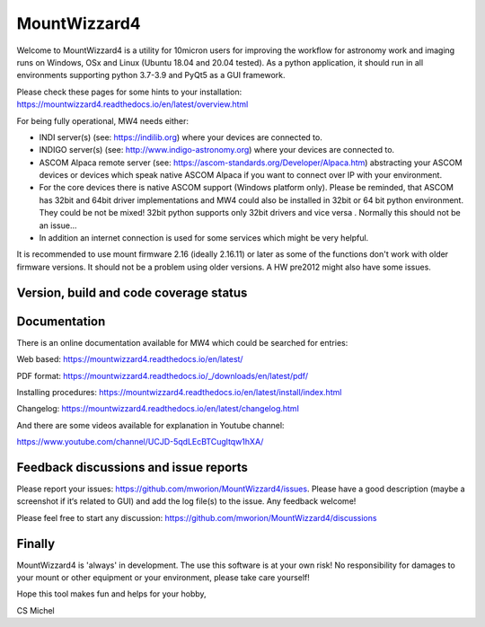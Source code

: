 MountWizzard4
=============

Welcome to MountWizzard4 is a utility for 10micron users for improving the
workflow for astronomy work and imaging runs on Windows, OSx and Linux
(Ubuntu 18.04 and 20.04 tested). As a python application, it should run in all
environments supporting python 3.7-3.9 and PyQt5 as a GUI framework.

Please check these pages for some hints to your installation:
https://mountwizzard4.readthedocs.io/en/latest/overview.html

For being fully operational, MW4 needs either:

-   INDI server(s) (see: https://indilib.org) where your devices are connected to.

-   INDIGO server(s) (see: http://www.indigo-astronomy.org) where your devices
    are connected to.

-   ASCOM Alpaca remote server (see: https://ascom-standards.org/Developer/Alpaca.htm)
    abstracting your ASCOM devices or devices which speak native ASCOM Alpaca if
    you want to connect over IP with your environment.

-   For the core devices there is native ASCOM support (Windows platform only).
    Please be reminded, that ASCOM has 32bit and 64bit driver implementations
    and MW4 could also be installed in 32bit or 64 bit python environment. They
    could be not be mixed! 32bit python supports only 32bit drivers and vice versa
    . Normally this should not be an issue...

-   In addition an internet connection is used for some services which might be
    very helpful.

It is recommended to use mount firmware 2.16 (ideally 2.16.11) or later as some
of the functions don't work with older firmware versions. It should not be a
problem using older versions. A HW pre2012 might also have some issues.

Version, build and code coverage status
^^^^^^^^^^^^^^^^^^^^^^^^^^^^^^^^^^^^^^^
|PYPI_VERSION| |PY_VERSIONS| |DownLoadsAbs| |DownLoadsMonth|

|DOCS|

|PYTEST macOS| |PYTEST Windows| |PYTHON3_PACKAGE|

|CODE_QUALITY_PYTHON| |CODE_QUALITY_ALERTS| |CODECOV| |OPEN_ISSUES| |COMMITS|

|CODECOV_CHART|


Documentation
^^^^^^^^^^^^^
There is an online documentation available for MW4 which could be searched for
entries:

Web based:
https://mountwizzard4.readthedocs.io/en/latest/

PDF format:
https://mountwizzard4.readthedocs.io/_/downloads/en/latest/pdf/

Installing procedures:
https://mountwizzard4.readthedocs.io/en/latest/install/index.html

Changelog:
https://mountwizzard4.readthedocs.io/en/latest/changelog.html

And there are some videos available for explanation in Youtube channel:

https://www.youtube.com/channel/UCJD-5qdLEcBTCugltqw1hXA/


Feedback discussions and issue reports
^^^^^^^^^^^^^^^^^^^^^^^^^^^^^^^^^^^^^^
Please report your issues: https://github.com/mworion/MountWizzard4/issues.
Please have a good description (maybe a screenshot if it‘s related to GUI) and
add the log file(s) to the issue. Any feedback welcome!

Please feel free to start any discussion:
https://github.com/mworion/MountWizzard4/discussions


Finally
^^^^^^^
MountWizzard4 is 'always' in development. The use this software is at your own
risk! No responsibility for damages to your mount or other equipment or your
environment, please take care yourself!

Hope this tool makes fun and helps for your hobby,

CS Michel

.. |PY_VERSIONS| image::
    https://img.shields.io/pypi/pyversions/mountwizzard4.svg

.. |DOCS| image::
    https://readthedocs.org/projects/mountwizzard4/badge/?version=latest
    :target: https://mountwizzard4.readthedocs.io/en/latest/?badge=latest
    :alt: Documentation Status

.. |PYTEST macOS| image::
    https://github.com/mworion/MountWizzard4/workflows/python3_macOS_unit/badge.svg

.. |PYTEST Windows| image::
    https://github.com/mworion/MountWizzard4/workflows/python3_win_unit/badge.svg

.. |CODECOV| image::
    https://codecov.io/gh/mworion/MountWizzard4/branch/master/graph/badge.svg
    :target: https://codecov.io/gh/mworion/MountWizzard4

.. |CODECOV_CHART| image::
    https://codecov.io/gh/mworion/MountWizzard4/branch/master/graphs/icicle.svg
    :target: https://codecov.io/gh/mworion/MountWizzard4
    :width: 80%
    :align: top

.. |CODE_QUALITY_ALERTS| image::
    https://img.shields.io/lgtm/alerts/g/mworion/MountWizzard4.svg?logo=lgtm&logoWidth=18
    :target: https://lgtm.com/projects/g/mworion/MountWizzard4/latest/files/?sort=name&dir=ASC&mode=heatmap&showExcluded=false

.. |CODE_QUALITY_PYTHON| image::
    https://img.shields.io/lgtm/grade/python/g/mworion/MountWizzard4.svg?logo=lgtm&logoWidth=18
    :target: https://lgtm.com/projects/g/mworion/MountWizzard4/?mode=list

.. |OPEN_ISSUES| image::
    https://img.shields.io/github/issues-raw/mworion/mountwizzard4
    :target: https://github.com/mworion/MountWizzard4/issues

.. |COMMITS| image::
    https://img.shields.io/github/commits-since/mworion/mountwizzard4/v1.0.3/master
    :target: https://github.com/mworion/MountWizzard4/commits/master

.. |PYTHON3_PACKAGE| image::
    https://github.com/mworion/MountWizzard4/workflows/python3_package/badge.svg

.. |PYPI_VERSION| image::
    https://img.shields.io/pypi/v/mountwizzard4.svg
    :target: https://pypi.python.org/pypi/mountwizzard4
    :alt: MountWizzard4's PyPI Status
    
.. |DownLoadsAbs| image::
    https://pepy.tech/badge/mountwizzard4
    :target: https://pepy.tech/project/mountwizzard4

.. |DownLoadsMonth| image::
    https://pepy.tech/badge/mountwizzard4/month
    :target: https://pepy.tech/project/mountwizzard4

